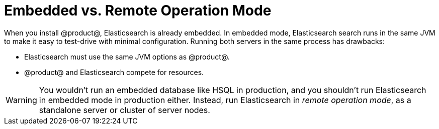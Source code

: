 = Embedded vs. Remote Operation Mode 

When you install @product@, Elasticsearch is already embedded. In embedded mode,
Elasticsearch search runs in the same JVM to make it easy to test-drive with
minimal configuration. Running both servers in the same process has drawbacks:

* Elasticsearch must use the same JVM options as @product@.
* @product@ and Elasticsearch compete for resources.

[WARNING]
====
You wouldn't run an embedded database like HSQL in production, and you shouldn't
run Elasticsearch in embedded mode in production either. Instead, run
Elasticsearch in _remote operation mode_, as a standalone server or cluster of
server nodes.
====
